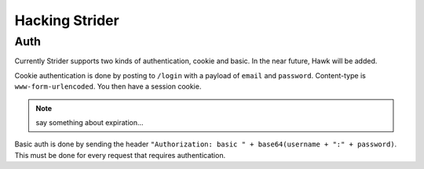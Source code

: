 Hacking Strider
===============

Auth
----

Currently Strider supports two kinds of authentication, cookie and basic. In
the near future, Hawk will be added.

Cookie authentication is done by posting to ``/login`` with a payload of
``email`` and ``password``. Content-type is ``www-form-urlencoded``. You then
have a session cookie.

.. note:: say something about expiration...

Basic auth is done by sending the header ``"Authorization: basic " +
base64(username + ":" + password)``. This must be done for every request that
requires authentication.
